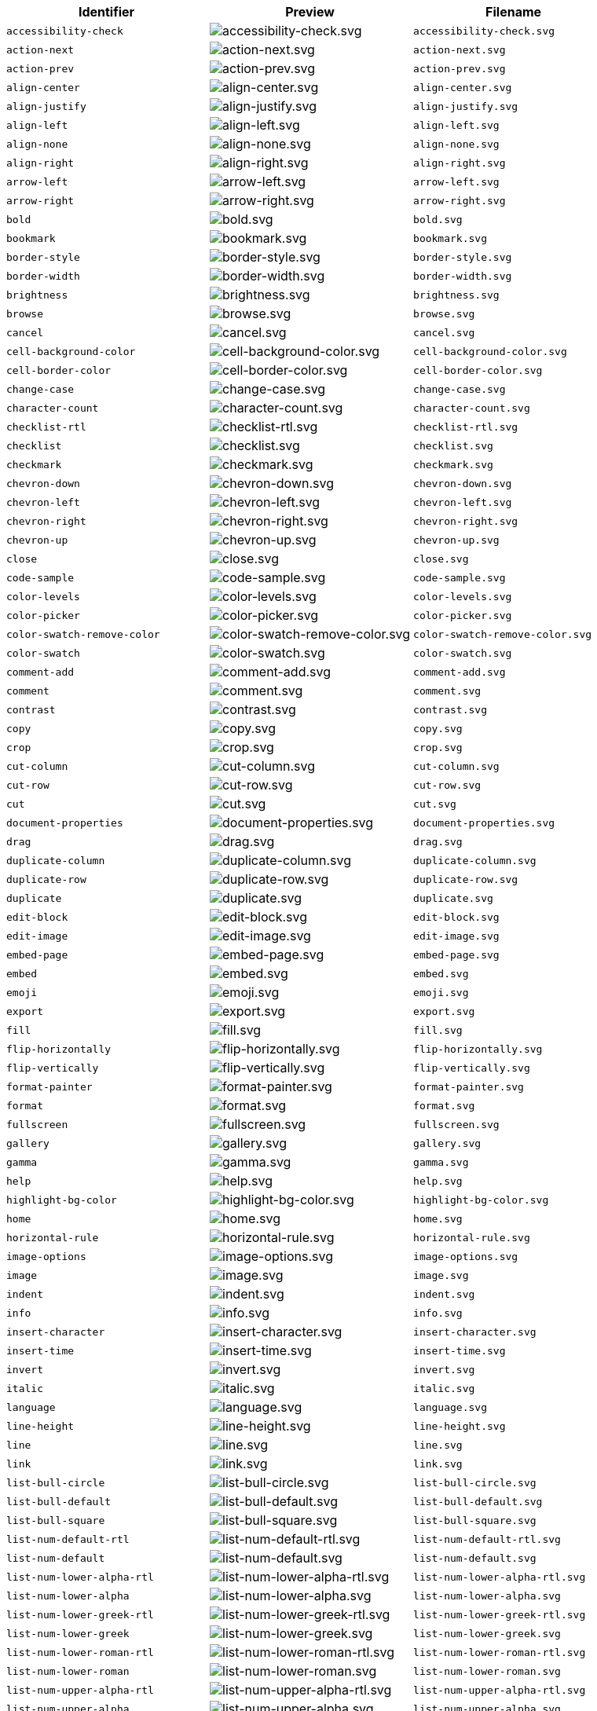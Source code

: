 [cols="^,^,^"]
|===
| Identifier | Preview | Filename

| `accessibility-check`
| image:{baseurl}/images/icons/accessibility-check.svg[accessibility-check.svg]
| `accessibility-check.svg`

| `action-next`
| image:{baseurl}/images/icons/action-next.svg[action-next.svg]
| `action-next.svg`

| `action-prev`
| image:{baseurl}/images/icons/action-prev.svg[action-prev.svg]
| `action-prev.svg`

| `align-center`
| image:{baseurl}/images/icons/align-center.svg[align-center.svg]
| `align-center.svg`

| `align-justify`
| image:{baseurl}/images/icons/align-justify.svg[align-justify.svg]
| `align-justify.svg`

| `align-left`
| image:{baseurl}/images/icons/align-left.svg[align-left.svg]
| `align-left.svg`

| `align-none`
| image:{baseurl}/images/icons/align-none.svg[align-none.svg]
| `align-none.svg`

| `align-right`
| image:{baseurl}/images/icons/align-right.svg[align-right.svg]
| `align-right.svg`

| `arrow-left`
| image:{baseurl}/images/icons/arrow-left.svg[arrow-left.svg]
| `arrow-left.svg`

| `arrow-right`
| image:{baseurl}/images/icons/arrow-right.svg[arrow-right.svg]
| `arrow-right.svg`

| `bold`
| image:{baseurl}/images/icons/bold.svg[bold.svg]
| `bold.svg`

| `bookmark`
| image:{baseurl}/images/icons/bookmark.svg[bookmark.svg]
| `bookmark.svg`

| `border-style`
| image:{baseurl}/images/icons/border-style.svg[border-style.svg]
| `border-style.svg`

| `border-width`
| image:{baseurl}/images/icons/border-width.svg[border-width.svg]
| `border-width.svg`

| `brightness`
| image:{baseurl}/images/icons/brightness.svg[brightness.svg]
| `brightness.svg`

| `browse`
| image:{baseurl}/images/icons/browse.svg[browse.svg]
| `browse.svg`

| `cancel`
| image:{baseurl}/images/icons/cancel.svg[cancel.svg]
| `cancel.svg`

| `cell-background-color`
| image:{baseurl}/images/icons/cell-background-color.svg[cell-background-color.svg]
| `cell-background-color.svg`

| `cell-border-color`
| image:{baseurl}/images/icons/cell-border-color.svg[cell-border-color.svg]
| `cell-border-color.svg`

| `change-case`
| image:{baseurl}/images/icons/change-case.svg[change-case.svg]
| `change-case.svg`

| `character-count`
| image:{baseurl}/images/icons/character-count.svg[character-count.svg]
| `character-count.svg`

| `checklist-rtl`
| image:{baseurl}/images/icons/checklist-rtl.svg[checklist-rtl.svg]
| `checklist-rtl.svg`

| `checklist`
| image:{baseurl}/images/icons/checklist.svg[checklist.svg]
| `checklist.svg`

| `checkmark`
| image:{baseurl}/images/icons/checkmark.svg[checkmark.svg]
| `checkmark.svg`

| `chevron-down`
| image:{baseurl}/images/icons/chevron-down.svg[chevron-down.svg]
| `chevron-down.svg`

| `chevron-left`
| image:{baseurl}/images/icons/chevron-left.svg[chevron-left.svg]
| `chevron-left.svg`

| `chevron-right`
| image:{baseurl}/images/icons/chevron-right.svg[chevron-right.svg]
| `chevron-right.svg`

| `chevron-up`
| image:{baseurl}/images/icons/chevron-up.svg[chevron-up.svg]
| `chevron-up.svg`

| `close`
| image:{baseurl}/images/icons/close.svg[close.svg]
| `close.svg`

| `code-sample`
| image:{baseurl}/images/icons/code-sample.svg[code-sample.svg]
| `code-sample.svg`

| `color-levels`
| image:{baseurl}/images/icons/color-levels.svg[color-levels.svg]
| `color-levels.svg`

| `color-picker`
| image:{baseurl}/images/icons/color-picker.svg[color-picker.svg]
| `color-picker.svg`

| `color-swatch-remove-color`
| image:{baseurl}/images/icons/color-swatch-remove-color.svg[color-swatch-remove-color.svg]
| `color-swatch-remove-color.svg`

| `color-swatch`
| image:{baseurl}/images/icons/color-swatch.svg[color-swatch.svg]
| `color-swatch.svg`

| `comment-add`
| image:{baseurl}/images/icons/comment-add.svg[comment-add.svg]
| `comment-add.svg`

| `comment`
| image:{baseurl}/images/icons/comment.svg[comment.svg]
| `comment.svg`

| `contrast`
| image:{baseurl}/images/icons/contrast.svg[contrast.svg]
| `contrast.svg`

| `copy`
| image:{baseurl}/images/icons/copy.svg[copy.svg]
| `copy.svg`

| `crop`
| image:{baseurl}/images/icons/crop.svg[crop.svg]
| `crop.svg`

| `cut-column`
| image:{baseurl}/images/icons/cut-column.svg[cut-column.svg]
| `cut-column.svg`

| `cut-row`
| image:{baseurl}/images/icons/cut-row.svg[cut-row.svg]
| `cut-row.svg`

| `cut`
| image:{baseurl}/images/icons/cut.svg[cut.svg]
| `cut.svg`

| `document-properties`
| image:{baseurl}/images/icons/document-properties.svg[document-properties.svg]
| `document-properties.svg`

| `drag`
| image:{baseurl}/images/icons/drag.svg[drag.svg]
| `drag.svg`

| `duplicate-column`
| image:{baseurl}/images/icons/duplicate-column.svg[duplicate-column.svg]
| `duplicate-column.svg`

| `duplicate-row`
| image:{baseurl}/images/icons/duplicate-row.svg[duplicate-row.svg]
| `duplicate-row.svg`

| `duplicate`
| image:{baseurl}/images/icons/duplicate.svg[duplicate.svg]
| `duplicate.svg`

| `edit-block`
| image:{baseurl}/images/icons/edit-block.svg[edit-block.svg]
| `edit-block.svg`

| `edit-image`
| image:{baseurl}/images/icons/edit-image.svg[edit-image.svg]
| `edit-image.svg`

| `embed-page`
| image:{baseurl}/images/icons/embed-page.svg[embed-page.svg]
| `embed-page.svg`

| `embed`
| image:{baseurl}/images/icons/embed.svg[embed.svg]
| `embed.svg`

| `emoji`
| image:{baseurl}/images/icons/emoji.svg[emoji.svg]
| `emoji.svg`

| `export`
| image:{baseurl}/images/icons/export.svg[export.svg]
| `export.svg`

| `fill`
| image:{baseurl}/images/icons/fill.svg[fill.svg]
| `fill.svg`

| `flip-horizontally`
| image:{baseurl}/images/icons/flip-horizontally.svg[flip-horizontally.svg]
| `flip-horizontally.svg`

| `flip-vertically`
| image:{baseurl}/images/icons/flip-vertically.svg[flip-vertically.svg]
| `flip-vertically.svg`

| `format-painter`
| image:{baseurl}/images/icons/format-painter.svg[format-painter.svg]
| `format-painter.svg`

| `format`
| image:{baseurl}/images/icons/format.svg[format.svg]
| `format.svg`

| `fullscreen`
| image:{baseurl}/images/icons/fullscreen.svg[fullscreen.svg]
| `fullscreen.svg`

| `gallery`
| image:{baseurl}/images/icons/gallery.svg[gallery.svg]
| `gallery.svg`

| `gamma`
| image:{baseurl}/images/icons/gamma.svg[gamma.svg]
| `gamma.svg`

| `help`
| image:{baseurl}/images/icons/help.svg[help.svg]
| `help.svg`

| `highlight-bg-color`
| image:{baseurl}/images/icons/highlight-bg-color.svg[highlight-bg-color.svg]
| `highlight-bg-color.svg`

| `home`
| image:{baseurl}/images/icons/home.svg[home.svg]
| `home.svg`

| `horizontal-rule`
| image:{baseurl}/images/icons/horizontal-rule.svg[horizontal-rule.svg]
| `horizontal-rule.svg`

| `image-options`
| image:{baseurl}/images/icons/image-options.svg[image-options.svg]
| `image-options.svg`

| `image`
| image:{baseurl}/images/icons/image.svg[image.svg]
| `image.svg`

| `indent`
| image:{baseurl}/images/icons/indent.svg[indent.svg]
| `indent.svg`

| `info`
| image:{baseurl}/images/icons/info.svg[info.svg]
| `info.svg`

| `insert-character`
| image:{baseurl}/images/icons/insert-character.svg[insert-character.svg]
| `insert-character.svg`

| `insert-time`
| image:{baseurl}/images/icons/insert-time.svg[insert-time.svg]
| `insert-time.svg`

| `invert`
| image:{baseurl}/images/icons/invert.svg[invert.svg]
| `invert.svg`

| `italic`
| image:{baseurl}/images/icons/italic.svg[italic.svg]
| `italic.svg`

| `language`
| image:{baseurl}/images/icons/language.svg[language.svg]
| `language.svg`

| `line-height`
| image:{baseurl}/images/icons/line-height.svg[line-height.svg]
| `line-height.svg`

| `line`
| image:{baseurl}/images/icons/line.svg[line.svg]
| `line.svg`

| `link`
| image:{baseurl}/images/icons/link.svg[link.svg]
| `link.svg`

| `list-bull-circle`
| image:{baseurl}/images/icons/list-bull-circle.svg[list-bull-circle.svg]
| `list-bull-circle.svg`

| `list-bull-default`
| image:{baseurl}/images/icons/list-bull-default.svg[list-bull-default.svg]
| `list-bull-default.svg`

| `list-bull-square`
| image:{baseurl}/images/icons/list-bull-square.svg[list-bull-square.svg]
| `list-bull-square.svg`

| `list-num-default-rtl`
| image:{baseurl}/images/icons/list-num-default-rtl.svg[list-num-default-rtl.svg]
| `list-num-default-rtl.svg`

| `list-num-default`
| image:{baseurl}/images/icons/list-num-default.svg[list-num-default.svg]
| `list-num-default.svg`

| `list-num-lower-alpha-rtl`
| image:{baseurl}/images/icons/list-num-lower-alpha-rtl.svg[list-num-lower-alpha-rtl.svg]
| `list-num-lower-alpha-rtl.svg`

| `list-num-lower-alpha`
| image:{baseurl}/images/icons/list-num-lower-alpha.svg[list-num-lower-alpha.svg]
| `list-num-lower-alpha.svg`

| `list-num-lower-greek-rtl`
| image:{baseurl}/images/icons/list-num-lower-greek-rtl.svg[list-num-lower-greek-rtl.svg]
| `list-num-lower-greek-rtl.svg`

| `list-num-lower-greek`
| image:{baseurl}/images/icons/list-num-lower-greek.svg[list-num-lower-greek.svg]
| `list-num-lower-greek.svg`

| `list-num-lower-roman-rtl`
| image:{baseurl}/images/icons/list-num-lower-roman-rtl.svg[list-num-lower-roman-rtl.svg]
| `list-num-lower-roman-rtl.svg`

| `list-num-lower-roman`
| image:{baseurl}/images/icons/list-num-lower-roman.svg[list-num-lower-roman.svg]
| `list-num-lower-roman.svg`

| `list-num-upper-alpha-rtl`
| image:{baseurl}/images/icons/list-num-upper-alpha-rtl.svg[list-num-upper-alpha-rtl.svg]
| `list-num-upper-alpha-rtl.svg`

| `list-num-upper-alpha`
| image:{baseurl}/images/icons/list-num-upper-alpha.svg[list-num-upper-alpha.svg]
| `list-num-upper-alpha.svg`

| `list-num-upper-roman-rtl`
| image:{baseurl}/images/icons/list-num-upper-roman-rtl.svg[list-num-upper-roman-rtl.svg]
| `list-num-upper-roman-rtl.svg`

| `list-num-upper-roman`
| image:{baseurl}/images/icons/list-num-upper-roman.svg[list-num-upper-roman.svg]
| `list-num-upper-roman.svg`

| `lock`
| image:{baseurl}/images/icons/lock.svg[lock.svg]
| `lock.svg`

| `ltr`
| image:{baseurl}/images/icons/ltr.svg[ltr.svg]
| `ltr.svg`

| `more-drawer`
| image:{baseurl}/images/icons/more-drawer.svg[more-drawer.svg]
| `more-drawer.svg`

| `new-document`
| image:{baseurl}/images/icons/new-document.svg[new-document.svg]
| `new-document.svg`

| `new-tab`
| image:{baseurl}/images/icons/new-tab.svg[new-tab.svg]
| `new-tab.svg`

| `non-breaking`
| image:{baseurl}/images/icons/non-breaking.svg[non-breaking.svg]
| `non-breaking.svg`

| `notice`
| image:{baseurl}/images/icons/notice.svg[notice.svg]
| `notice.svg`

| `ordered-list-rtl`
| image:{baseurl}/images/icons/ordered-list-rtl.svg[ordered-list-rtl.svg]
| `ordered-list-rtl.svg`

| `ordered-list`
| image:{baseurl}/images/icons/ordered-list.svg[ordered-list.svg]
| `ordered-list.svg`

| `orientation`
| image:{baseurl}/images/icons/orientation.svg[orientation.svg]
| `orientation.svg`

| `outdent`
| image:{baseurl}/images/icons/outdent.svg[outdent.svg]
| `outdent.svg`

| `page-break`
| image:{baseurl}/images/icons/page-break.svg[page-break.svg]
| `page-break.svg`

| `paragraph`
| image:{baseurl}/images/icons/paragraph.svg[paragraph.svg]
| `paragraph.svg`

| `paste-column-after`
| image:{baseurl}/images/icons/paste-column-after.svg[paste-column-after.svg]
| `paste-column-after.svg`

| `paste-column-before`
| image:{baseurl}/images/icons/paste-column-before.svg[paste-column-before.svg]
| `paste-column-before.svg`

| `paste-row-after`
| image:{baseurl}/images/icons/paste-row-after.svg[paste-row-after.svg]
| `paste-row-after.svg`

| `paste-row-before`
| image:{baseurl}/images/icons/paste-row-before.svg[paste-row-before.svg]
| `paste-row-before.svg`

| `paste`
| image:{baseurl}/images/icons/paste.svg[paste.svg]
| `paste.svg`

| `paste-text`
| image:{baseurl}/images/icons/paste-text.svg[paste-text.svg]
| `paste-text.svg`

| `permanent-pen`
| image:{baseurl}/images/icons/permanent-pen.svg[permanent-pen.svg]
| `permanent-pen.svg`

| `plus`
| image:{baseurl}/images/icons/plus.svg[plus.svg]
| `plus.svg`

| `preferences`
| image:{baseurl}/images/icons/preferences.svg[preferences.svg]
| `preferences.svg`

| `preview`
| image:{baseurl}/images/icons/preview.svg[preview.svg]
| `preview.svg`

| `print`
| image:{baseurl}/images/icons/print.svg[print.svg]
| `print.svg`

| `quote`
| image:{baseurl}/images/icons/quote.svg[quote.svg]
| `quote.svg`

| `redo`
| image:{baseurl}/images/icons/redo.svg[redo.svg]
| `redo.svg`

| `reload`
| image:{baseurl}/images/icons/reload.svg[reload.svg]
| `reload.svg`

| `remove-formatting`
| image:{baseurl}/images/icons/remove-formatting.svg[remove-formatting.svg]
| `remove-formatting.svg`

| `remove`
| image:{baseurl}/images/icons/remove.svg[remove.svg]
| `remove.svg`

| `resize-handle`
| image:{baseurl}/images/icons/resize-handle.svg[resize-handle.svg]
| `resize-handle.svg`

| `resize`
| image:{baseurl}/images/icons/resize.svg[resize.svg]
| `resize.svg`

| `restore-draft`
| image:{baseurl}/images/icons/restore-draft.svg[restore-draft.svg]
| `restore-draft.svg`

| `rotate-left`
| image:{baseurl}/images/icons/rotate-left.svg[rotate-left.svg]
| `rotate-left.svg`

| `rotate-right`
| image:{baseurl}/images/icons/rotate-right.svg[rotate-right.svg]
| `rotate-right.svg`

| `rtl`
| image:{baseurl}/images/icons/rtl.svg[rtl.svg]
| `rtl.svg`

| `save`
| image:{baseurl}/images/icons/save.svg[save.svg]
| `save.svg`

| `search`
| image:{baseurl}/images/icons/search.svg[search.svg]
| `search.svg`

| `select-all`
| image:{baseurl}/images/icons/select-all.svg[select-all.svg]
| `select-all.svg`

| `selected`
| image:{baseurl}/images/icons/selected.svg[selected.svg]
| `selected.svg`

| `settings`
| image:{baseurl}/images/icons/settings.svg[settings.svg]
| `settings.svg`

| `sharpen`
| image:{baseurl}/images/icons/sharpen.svg[sharpen.svg]
| `sharpen.svg`

| `sourcecode`
| image:{baseurl}/images/icons/sourcecode.svg[sourcecode.svg]
| `sourcecode.svg`

| `spell-check`
| image:{baseurl}/images/icons/spell-check.svg[spell-check.svg]
| `spell-check.svg`

| `strike-through`
| image:{baseurl}/images/icons/strike-through.svg[strike-through.svg]
| `strike-through.svg`

| `subscript`
| image:{baseurl}/images/icons/subscript.svg[subscript.svg]
| `subscript.svg`

| `superscript`
| image:{baseurl}/images/icons/superscript.svg[superscript.svg]
| `superscript.svg`

| `table-caption`
| image:{baseurl}/images/icons/table-caption.svg[table-caption.svg]
| `table-caption.svg`

| `table-cell-classes`
| image:{baseurl}/images/icons/table-cell-classes.svg[table-cell-classes.svg]
| `table-cell-classes.svg`

| `table-cell-properties`
| image:{baseurl}/images/icons/table-cell-properties.svg[table-cell-properties.svg]
| `table-cell-properties.svg`

| `table-cell-select-all`
| image:{baseurl}/images/icons/table-cell-select-all.svg[table-cell-select-all.svg]
| `table-cell-select-all.svg`

| `table-cell-select-inner`
| image:{baseurl}/images/icons/table-cell-select-inner.svg[table-cell-select-inner.svg]
| `table-cell-select-inner.svg`

| `table-classes`
| image:{baseurl}/images/icons/table-classes.svg[table-classes.svg]
| `table-classes.svg`

| `table-delete-column`
| image:{baseurl}/images/icons/table-delete-column.svg[table-delete-column.svg]
| `table-delete-column.svg`

| `table-delete-row`
| image:{baseurl}/images/icons/table-delete-row.svg[table-delete-row.svg]
| `table-delete-row.svg`

| `table-delete-table`
| image:{baseurl}/images/icons/table-delete-table.svg[table-delete-table.svg]
| `table-delete-table.svg`

| `table-insert-column-after`
| image:{baseurl}/images/icons/table-insert-column-after.svg[table-insert-column-after.svg]
| `table-insert-column-after.svg`

| `table-insert-column-before`
| image:{baseurl}/images/icons/table-insert-column-before.svg[table-insert-column-before.svg]
| `table-insert-column-before.svg`

| `table-insert-row-above`
| image:{baseurl}/images/icons/table-insert-row-above.svg[table-insert-row-above.svg]
| `table-insert-row-above.svg`

| `table-insert-row-after`
| image:{baseurl}/images/icons/table-insert-row-after.svg[table-insert-row-after.svg]
| `table-insert-row-after.svg`

| `table-left-header`
| image:{baseurl}/images/icons/table-left-header.svg[table-left-header.svg]
| `table-left-header.svg`

| `table-merge-cells`
| image:{baseurl}/images/icons/table-merge-cells.svg[table-merge-cells.svg]
| `table-merge-cells.svg`

| `table-row-numbering-rtl`
| image:{baseurl}/images/icons/table-row-numbering-rtl.svg[table-row-numbering-rtl.svg]
| `table-row-numbering-rtl.svg`

| `table-row-numbering`
| image:{baseurl}/images/icons/table-row-numbering.svg[table-row-numbering.svg]
| `table-row-numbering.svg`

| `table-row-properties`
| image:{baseurl}/images/icons/table-row-properties.svg[table-row-properties.svg]
| `table-row-properties.svg`

| `table-split-cells`
| image:{baseurl}/images/icons/table-split-cells.svg[table-split-cells.svg]
| `table-split-cells.svg`

| `table`
| image:{baseurl}/images/icons/table.svg[table.svg]
| `table.svg`

| `table-top-header`
| image:{baseurl}/images/icons/table-top-header.svg[table-top-header.svg]
| `table-top-header.svg`

| `template`
| image:{baseurl}/images/icons/template.svg[template.svg]
| `template.svg`

| `temporary-placeholder`
| image:{baseurl}/images/icons/temporary-placeholder.svg[temporary-placeholder.svg]
| `temporary-placeholder.svg`

| `text-color`
| image:{baseurl}/images/icons/text-color.svg[text-color.svg]
| `text-color.svg`

| `toc`
| image:{baseurl}/images/icons/toc.svg[toc.svg]
| `toc.svg`

| `translate`
| image:{baseurl}/images/icons/translate.svg[translate.svg]
| `translate.svg`

| `underline`
| image:{baseurl}/images/icons/underline.svg[underline.svg]
| `underline.svg`

| `undo`
| image:{baseurl}/images/icons/undo.svg[undo.svg]
| `undo.svg`

| `unlink`
| image:{baseurl}/images/icons/unlink.svg[unlink.svg]
| `unlink.svg`

| `unlock`
| image:{baseurl}/images/icons/unlock.svg[unlock.svg]
| `unlock.svg`

| `unordered-list`
| image:{baseurl}/images/icons/unordered-list.svg[unordered-list.svg]
| `unordered-list.svg`

| `unselected`
| image:{baseurl}/images/icons/unselected.svg[unselected.svg]
| `unselected.svg`

| `upload`
| image:{baseurl}/images/icons/upload.svg[upload.svg]
| `upload.svg`

| `user`
| image:{baseurl}/images/icons/user.svg[user.svg]
| `user.svg`

| `vertical-align`
| image:{baseurl}/images/icons/vertical-align.svg[vertical-align.svg]
| `vertical-align.svg`

| `visualblocks`
| image:{baseurl}/images/icons/visualblocks.svg[visualblocks.svg]
| `visualblocks.svg`

| `visualchars`
| image:{baseurl}/images/icons/visualchars.svg[visualchars.svg]
| `visualchars.svg`

| `warning`
| image:{baseurl}/images/icons/warning.svg[warning.svg]
| `warning.svg`

| `zoom-in`
| image:{baseurl}/images/icons/zoom-in.svg[zoom-in.svg]
| `zoom-in.svg`

| `zoom-out`
| image:{baseurl}/images/icons/zoom-out.svg[zoom-out.svg]
| `zoom-out.svg`
|===
